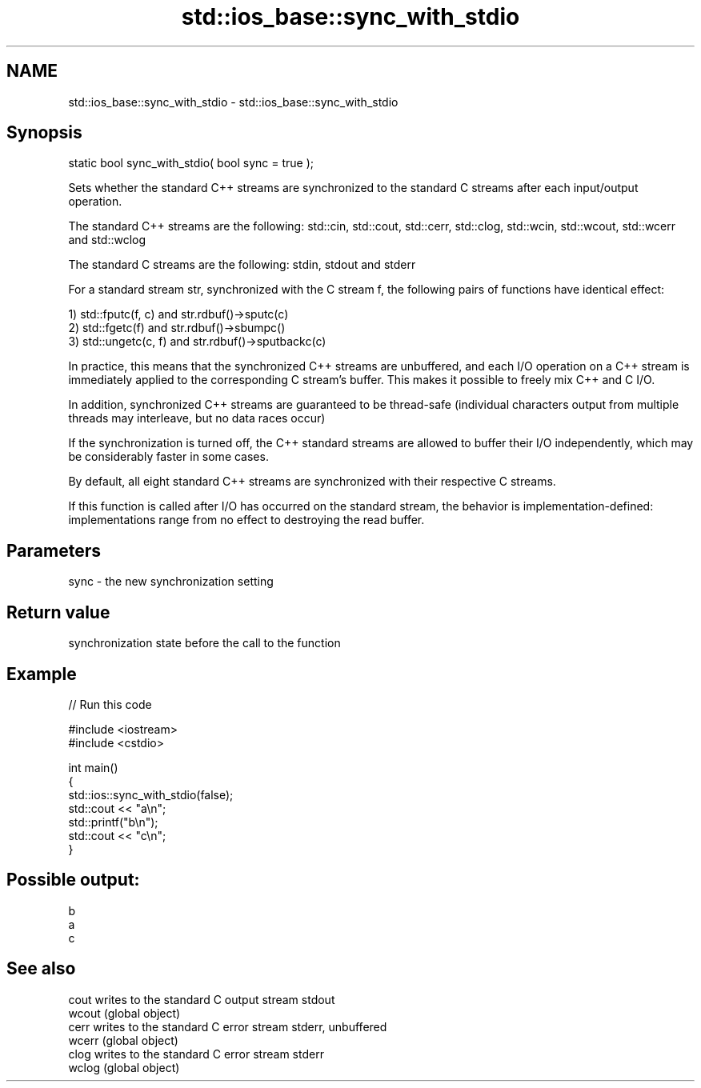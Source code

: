 .TH std::ios_base::sync_with_stdio 3 "2020.03.24" "http://cppreference.com" "C++ Standard Libary"
.SH NAME
std::ios_base::sync_with_stdio \- std::ios_base::sync_with_stdio

.SH Synopsis
   static bool sync_with_stdio( bool sync = true );

   Sets whether the standard C++ streams are synchronized to the standard C streams after each input/output operation.

   The standard C++ streams are the following: std::cin, std::cout, std::cerr, std::clog, std::wcin, std::wcout, std::wcerr and std::wclog

   The standard C streams are the following: stdin, stdout and stderr

   For a standard stream str, synchronized with the C stream f, the following pairs of functions have identical effect:

   1) std::fputc(f, c) and str.rdbuf()->sputc(c)
   2) std::fgetc(f) and str.rdbuf()->sbumpc()
   3) std::ungetc(c, f) and str.rdbuf()->sputbackc(c)

   In practice, this means that the synchronized C++ streams are unbuffered, and each I/O operation on a C++ stream is immediately applied to the corresponding C stream's buffer. This makes it possible to freely mix C++ and C I/O.

   In addition, synchronized C++ streams are guaranteed to be thread-safe (individual characters output from multiple threads may interleave, but no data races occur)

   If the synchronization is turned off, the C++ standard streams are allowed to buffer their I/O independently, which may be considerably faster in some cases.

   By default, all eight standard C++ streams are synchronized with their respective C streams.

   If this function is called after I/O has occurred on the standard stream, the behavior is implementation-defined: implementations range from no effect to destroying the read buffer.

.SH Parameters

   sync - the new synchronization setting

.SH Return value

   synchronization state before the call to the function

.SH Example

   
// Run this code

 #include <iostream>
 #include <cstdio>

 int main()
 {
     std::ios::sync_with_stdio(false);
     std::cout << "a\\n";
     std::printf("b\\n");
     std::cout << "c\\n";
 }

.SH Possible output:

 b
 a
 c

.SH See also

   cout  writes to the standard C output stream stdout
   wcout (global object)
   cerr  writes to the standard C error stream stderr, unbuffered
   wcerr (global object)
   clog  writes to the standard C error stream stderr
   wclog (global object)
